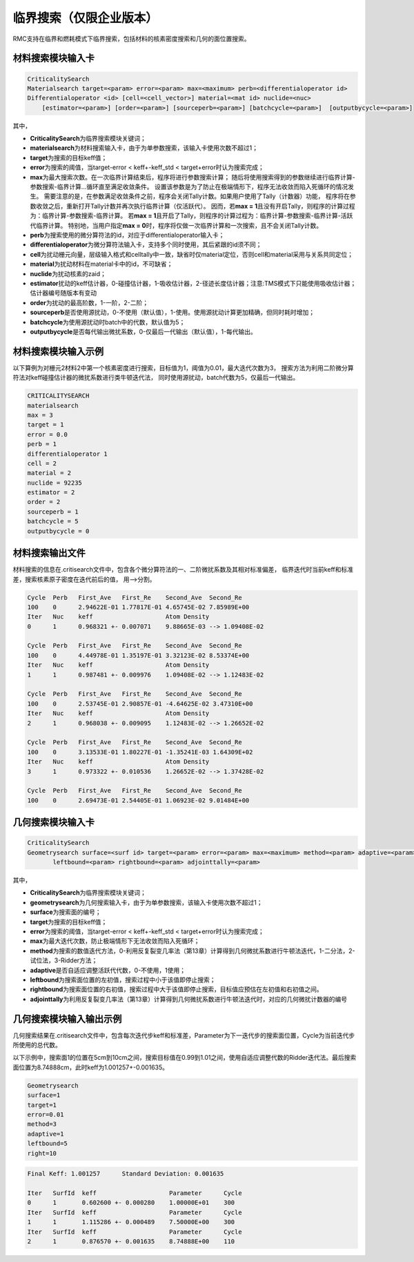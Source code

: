.. _section_criticalitysearch:

临界搜索（仅限企业版本）
===========================


RMC支持在临界和燃耗模式下临界搜索，包括材料的核素密度搜索和几何的面位置搜索。

材料搜索模块输入卡
-----------------------

.. code-block:: none

    CriticalitySearch
    Materialsearch target=<param> error=<param> max=<maximum> perb=<differentialoperator id>
    Differentialoperator <id> [cell=<cell_vector>] material=<mat id> nuclide=<nuc>
        [estimator=<param>] [order=<param>] [sourceperb=<param>] [batchcycle=<param>]  [outputbycycle=<param>]


其中，

-  **CriticalitySearch**\ 为临界搜索模块关键词；

-  **materialsearch**\ 为材料搜索输入卡，由于为单参数搜索，该输入卡使用次数不超过1；

-  **target**\ 为搜索的目标keff值；

-  **error**\ 为搜索的阈值，当target-error < keff+-keff_std < target+error时认为搜索完成；

-  **max**\ 为最大搜索次数。在一次临界计算结束后，程序将进行参数搜索计算；
   随后将使用搜索得到的参数继续进行临界计算-参数搜索-临界计算...循环直至满足收敛条件。
   设置该参数是为了防止在极端情形下，程序无法收敛而陷入死循环的情况发生。
   需要注意的是，在参数满足收敛条件之前，程序会关闭Tally计数。如果用户使用了Tally（计数器）功能，
   程序将在参数收敛之后，重新打开Tally计数并再次执行临界计算（仅活跃代）。
   因而，若\ **max = 1**\ 且没有开启Tally，则程序的计算过程为：临界计算-参数搜索-临界计算。
   若\ **max = 1**\ 且开启了Tally，则程序的计算过程为：临界计算-参数搜索-临界计算-活跃代临界计算。
   特别地，当用户指定\ **max = 0**\ 时，程序将仅做一次临界计算和一次搜索，且不会关闭Tally计数。

-  **perb**\ 为搜索使用的微分算符法的id，对应于differentialoperator输入卡；

-  **differentialoperator**\ 为微分算符法输入卡，支持多个同时使用，其后紧跟的id须不同；

-  **cell**\ 为扰动栅元向量，层级输入格式和celltally中一致，缺省时仅material定位，否则cell和material采用与关系共同定位；

-  **material**\ 为扰动材料在material卡中的id，不可缺省；

-  **nuclide**\ 为扰动核素的zaid；

-  **estimator**\ 扰动的keff估计器，0-碰撞估计器，1-吸收估计器，2-径迹长度估计器；注意:TMS模式下只能使用吸收估计器；估计器编号随版本有变动

-  **order**\ 为扰动的最高阶数，1-一阶，2-二阶；

-  **sourceperb**\ 是否使用源扰动，0-不使用（默认值），1-使用。使用源扰动计算更加精确，但同时耗时增加；

-  **batchcycle**\ 为使用源扰动时batch中的代数，默认值为5；

-  **outputbycycle**\ 是否每代输出微扰系数，0-仅最后一代输出（默认值），1-每代输出。

材料搜索模块输入示例
--------------------------

以下算例为对栅元2材料2中第一个核素密度进行搜索，目标值为1，阈值为0.01，最大迭代次数为3，
搜索方法为利用二阶微分算符法对keff碰撞估计器的微扰系数进行类牛顿迭代法，
同时使用源扰动，batch代数为5，仅最后一代输出。

.. code-block:: none

    CRITICALITYSEARCH
    materialsearch
    max = 3
    target = 1
    error = 0.0
    perb = 1
    differentialoperator 1
    cell = 2
    material = 2
    nuclide = 92235
    estimator = 2
    order = 2
    sourceperb = 1
    batchcycle = 5
    outputbycycle = 0

材料搜索输出文件
----------------------

材料搜索的信息在.critisearch文件中，包含各个微分算符法的一、二阶微扰系数及其相对标准偏差，
临界迭代时当前keff和标准差，搜索核素原子密度在迭代前后的值，
用-->分割。

.. code-block:: none

    Cycle  Perb   First_Ave   First_Re    Second_Ave  Second_Re
    100    0      2.94622E-01 1.77817E-01 4.65745E-02 7.85989E+00
    Iter   Nuc    keff                    Atom Density
    0      1      0.968321 +- 0.007071    9.88665E-03 --> 1.09408E-02

    Cycle  Perb   First_Ave   First_Re    Second_Ave  Second_Re
    100    0      4.44978E-01 1.35197E-01 3.32123E-02 8.53374E+00
    Iter   Nuc    keff                    Atom Density
    1      1      0.987481 +- 0.009976    1.09408E-02 --> 1.12483E-02

    Cycle  Perb   First_Ave   First_Re    Second_Ave  Second_Re
    100    0      2.53745E-01 2.90857E-01 -4.64625E-02 3.47310E+00
    Iter   Nuc    keff                    Atom Density
    2      1      0.968038 +- 0.009095    1.12483E-02 --> 1.26652E-02

    Cycle  Perb   First_Ave   First_Re    Second_Ave  Second_Re
    100    0      3.13533E-01 1.80227E-01 -1.35241E-03 1.64309E+02
    Iter   Nuc    keff                    Atom Density
    3      1      0.973322 +- 0.010536    1.26652E-02 --> 1.37428E-02

    Cycle  Perb   First_Ave   First_Re    Second_Ave  Second_Re
    100    0      2.69473E-01 2.54405E-01 1.06923E-02 9.01484E+00

几何搜索模块输入卡
-----------------------

.. code-block:: none

    CriticalitySearch
    Geometrysearch surface=<surf id> target=<param> error=<param> max=<maximum> method=<param> adaptive=<param>
           leftbound=<param> rightbound=<param> adjointtally=<param>


其中，

-  **CriticalitySearch**\ 为临界搜索模块关键词；

-  **geometrysearch**\ 为几何搜索输入卡，由于为单参数搜索，该输入卡使用次数不超过1；

-  **surface**\ 为搜索面的编号；

-  **target**\ 为搜索的目标keff值；

-  **error**\ 为搜索的阈值，当target-error < keff+-keff_std < target+error时认为搜索完成；

-  **max**\ 为最大迭代次数，防止极端情形下无法收敛而陷入死循环；

-  **method**\ 为搜索的数值迭代方法，0-利用反复裂变几率法（第13章）计算得到几何微扰系数进行牛顿法迭代，1-二分法，2-试位法，3-Ridder方法；

-  **adaptive**\ 是否自适应调整活跃代代数，0-不使用，1使用；

-  **leftbound**\ 为搜索面位置的左初值，搜索过程中小于该值即停止搜索；

-  **rightbound**\ 为搜索面位置的右初值，搜索过程中大于该值即停止搜索，目标值应预估在左初值和右初值之间。

-  **adjointtally**\ 为利用反复裂变几率法（第13章）计算得到几何微扰系数进行牛顿法迭代时，对应的几何微扰计数器的编号

几何搜索模块输入输出示例
------------------------------

几何搜索结果在.critisearch文件中，包含每次迭代步keff和标准差，Parameter为下一迭代步的搜索面位置，Cycle为当前迭代步所使用的总代数。

以下示例中，搜索面1的位置在5cm到10cm之间，搜索目标值在0.99到1.01之间，使用自适应调整代数的Ridder迭代法。最后搜索面位置为8.74888cm，此时keff为1.001257+-0.001635。

.. code-block:: none

    Geometrysearch
    surface=1
    target=1
    error=0.01
    method=3
    adaptive=1
    leftbound=5
    right=10

.. code-block:: none

    Final Keff: 1.001257      Standard Deviation: 0.001635

    Iter   SurfId  keff                    Parameter      Cycle
    0      1       0.602600 +- 0.000280    1.00000E+01    300
    Iter   SurfId  keff                    Parameter      Cycle
    1      1       1.115286 +- 0.000489    7.50000E+00    300
    Iter   SurfId  keff                    Parameter      Cycle
    2      1       0.876570 +- 0.001635    8.74888E+00    110

